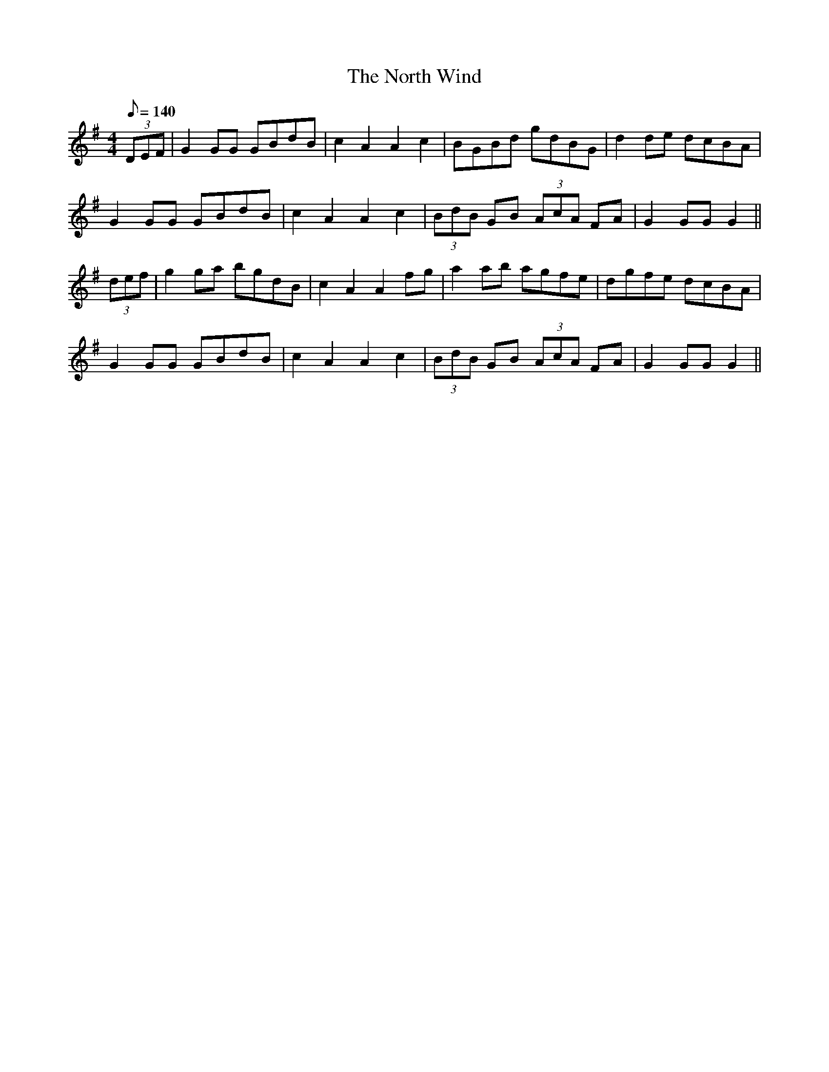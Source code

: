 X:56
T:The North Wind
M:4/4
L:1/8
Q:140
S:Rice-Walsh manuscript
R:March
K:G
(3DEF|G2 GG GBdB|c2 A2 A2 c2|BGBd gdBG|d2 de dcBA|
G2 GG GBdB|c2 A2 A2 c2|(3BdB GB (3AcA FA|G2 GG G2||
(3def|g2 ga bgdB|c2 A2 A2 fg|a2 ab agfe|dgfe dcBA|
G2 GG GBdB|c2 A2 A2 c2|(3BdB GB (3AcA FA|G2 GG G2||
